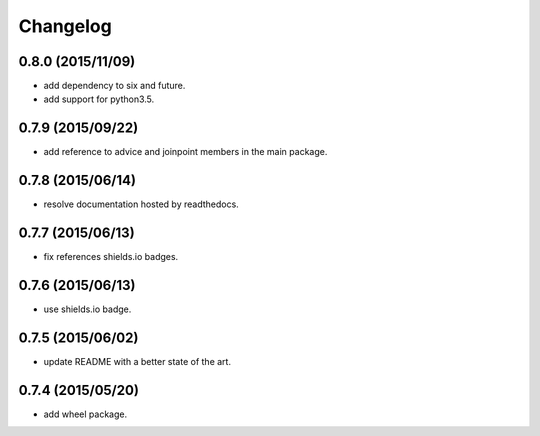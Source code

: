 Changelog
=========

0.8.0 (2015/11/09)
------------------

- add dependency to six and future.
- add support for python3.5.

0.7.9 (2015/09/22)
------------------

- add reference to advice and joinpoint members in the main package.

0.7.8 (2015/06/14)
------------------

- resolve documentation hosted by readthedocs.

0.7.7 (2015/06/13)
------------------

- fix references shields.io badges.

0.7.6 (2015/06/13)
------------------

- use shields.io badge.

0.7.5 (2015/06/02)
------------------

- update README with a better state of the art.

0.7.4 (2015/05/20)
------------------

- add wheel package.
